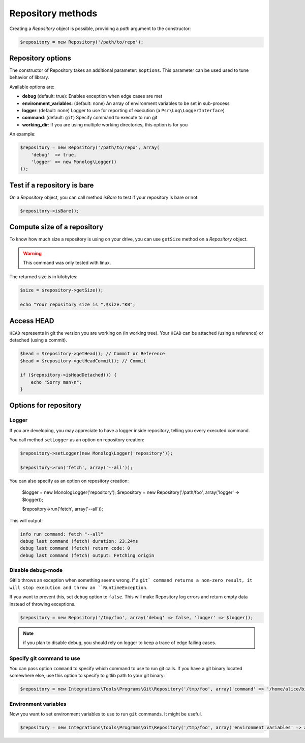 Repository methods
==================

Creating a *Repository* object is possible, providing a *path* argument to the
constructor:

.. code-block:: php

    $repository = new Repository('/path/to/repo');

Repository options
------------------

The constructor of Repository takes an additional parameter: ``$options``.
This parameter can be used used to tune behavior of library.

Available options are:

* **debug** (default: true): Enables exception when edge cases are met
* **environment_variables**: (default: none) An array of environment variables to be set in sub-process
* **logger**: (default: none) Logger to use for reporting of execution (a ``Psr\Log\LoggerInterface``)
* **command**: (default: ``git``) Specify command to execute to run git
* **working_dir**: If you are using multiple working directories, this option is for you

An example:

.. code-block:: php

    $repository = new Repository('/path/to/repo', array(
        'debug'  => true,
        'logger' => new Monolog\Logger()
    ));

Test if a repository is bare
----------------------------

On a *Repository* object, you can call method *isBare* to test if your repository is bare or not:

.. code-block:: php

    $repository->isBare();

Compute size of a repository
----------------------------

To know how much size a repository is using on your drive, you can use ``getSize`` method on a *Repository* object.

.. warning:: This command was only tested with linux.

The returned size is in kilobytes:

.. code-block:: php

    $size = $repository->getSize();

    echo "Your repository size is ".$size."KB";

Access HEAD
-----------

``HEAD`` represents in git the version you are working on (in working tree).
Your ``HEAD`` can be attached (using a reference) or detached (using a commit).

.. code-block:: php

    $head = $repository->getHead(); // Commit or Reference
    $head = $repository->getHeadCommit(); // Commit

    if ($repository->isHeadDetached()) {
        echo "Sorry man\n";
    }

Options for repository
----------------------

Logger
......

If you are developing, you may appreciate to have a logger inside repository, telling you every executed command.

You call method ``setLogger`` as an option on repository creation:

.. code-block:: php

    $repository->setLogger(new Monolog\Logger('repository'));

    $repository->run('fetch', array('--all'));

You can also specify as an option on repository creation:

    $logger = new Monolog\Logger('repository');
    $repository = new Repository('/path/foo', array('logger' => $logger));

    $repository->run('fetch', array('--all'));

This will output:

.. code-block:: text

    info run command: fetch "--all"
    debug last command (fetch) duration: 23.24ms
    debug last command (fetch) return code: 0
    debug last command (fetch) output: Fetching origin

Disable debug-mode
..................

Gitlib throws an exception when something seems wrong. If a ``git` command returns a non-zero result, it will stop execution and throw an ``RuntimeException``.

If you want to prevent this, set ``debug`` option to ``false``. This will make Repository log errors and return empty data instead of throwing exceptions.

.. code-block:: php

    $repository = new Repository('/tmp/foo', array('debug' => false, 'logger' => $logger));

.. note:: if you plan to disable debug, you should rely on logger to keep a trace of edge failing cases.

Specify git command to use
..........................

You can pass option ``command`` to specify which command to use to run git calls. If you have a git binary
located somewhere else, use this option to specify to gitlib path to your git binary:

.. code-block:: php

    $repository = new Integrations\Tools\Programs\Git\Repository('/tmp/foo', array('command' => '/home/alice/bin/git'));

Environment variables
.....................

Now you want to set environment variables to use to run ``git`` commands. It might be useful.

.. code-block:: php

    $repository = new Integrations\Tools\Programs\Git\Repository('/tmp/foo', array('environment_variables' => array('GIT_')))
